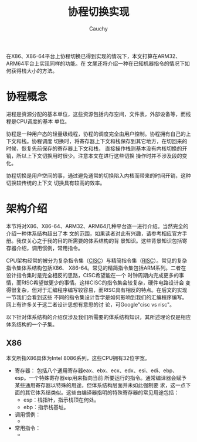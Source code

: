 #+TITLE: 协程切换实现
#+AUTHOR: Cauchy
#+EMAIL: pqy7172@gmail.com
#+HTML_HEAD: <link rel="stylesheet" href="https://cs3.swfu.edu.cn/~puqiyuan/org-manual.css" type="text/css">
在X86、X86-64平台上协程切换已得到实现的情况下，本文打算在ARM32、ARM64平台上实现同样的功能。在
文尾还将介绍一种在已知机器指令的情况下如何获得栈大小的方法。

* 协程概念
进程是资源分配的基本单位，这些资源包括内存空间，文件表，外部设备等，而线程是CPU调度的基本
单位。

协程是一种用户态的轻量级线程，协程的调度完全由用户控制。协程拥有自己的上下文和栈。协程调度
切换时，将寄存器上下文和栈保存到其它地方，在切回来的时候，恢复先前保存的寄存器上下文和栈，
直接操作栈则基本没有内核切换的开销，所以上下文切换用时很少。注意本文在进行这些切换
操作时并不涉及段的变化。

协程切换是用户空间的事，通过避免通常的切换陷入内核而带来的时间开销，这种切换较传统的上下文
切换具有较高的效率。

* 架构介绍
本节将对X86、X86-64、ARM32、ARM64几种平台逐一进行介绍。当然完全的介绍一种体系结构超出了本
文的范围，如果读者对此有兴趣，请参考相应官方手册。我仅关心之于我的目的所需要的体系结构的背
景知识。这些背景知识包括寄存器介绍，调用惯例，常用指令。

CPU架构经常的被分为复杂指令集（[[https://en.wikipedia.org/wiki/Complex_instruction_set_computer][CISC]]）与精简指令集（[[https://en.wikipedia.org/wiki/Reduced_instruction_set_computer][RISC]]）。常见的复杂指令集体系结构包括X86、
X86-64。常见的精简指令集包括ARM系列。二者在设计指令集时是完全相反的思路，CISC希望能在一个
时钟周期内完成更多的事情，而RISC希望做更少的事情。这样CISC的指令集会较复杂，硬件电路设计会
变得很复杂，但对于汇编程序编写较容易，而RISC具有相反的特点。在后文的实现一节我们会看到这些
不同的指令集设计哲学是如何影响到我们的汇编程序编写。网上有许多关于这二者设计思想有意思的讨
论，可Google"cisc vs risc"。

以下针对体系结构的介绍仅涉及我们所需要的体系结构知识，其所述理论仅是相应体系结构的一个子集。
** X86
本文所指X86具体为Intel 8086系列，这些CPU拥有32位字宽。
- 寄存器：
  包括八个通用寄存器eax、ebx、ecx、edx、esi、edi、ebp、esp。一个特殊寄存器eip用来指向当前
  所要运行的指令。通常编译器会赋予某些通用寄存器以特殊的用途，但体系结构层面并未如此强制要
  求，这一点下面的其它体系结类似。这些由编译器指明的特殊寄存器的常见用途包括：
  - esp：栈指针，指示栈顶在何处。
  - ebp：指示栈基址。
- 调用惯例：
  - 
- 常用指令：
  - 
    
